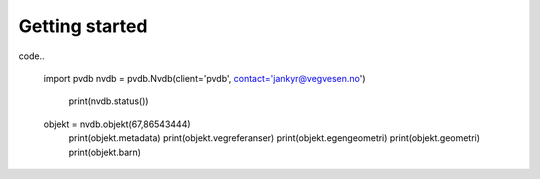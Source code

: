 Getting started
===============

code..

    import pvdb
    nvdb = pvdb.Nvdb(client='pvdb', contact='jankyr@vegvesen.no')
	print(nvdb.status())
    
    objekt = nvdb.objekt(67,86543444)
	print(objekt.metadata)
	print(objekt.vegreferanser)
	print(objekt.egengeometri)
	print(objekt.geometri)
	print(objekt.barn)
    
    



